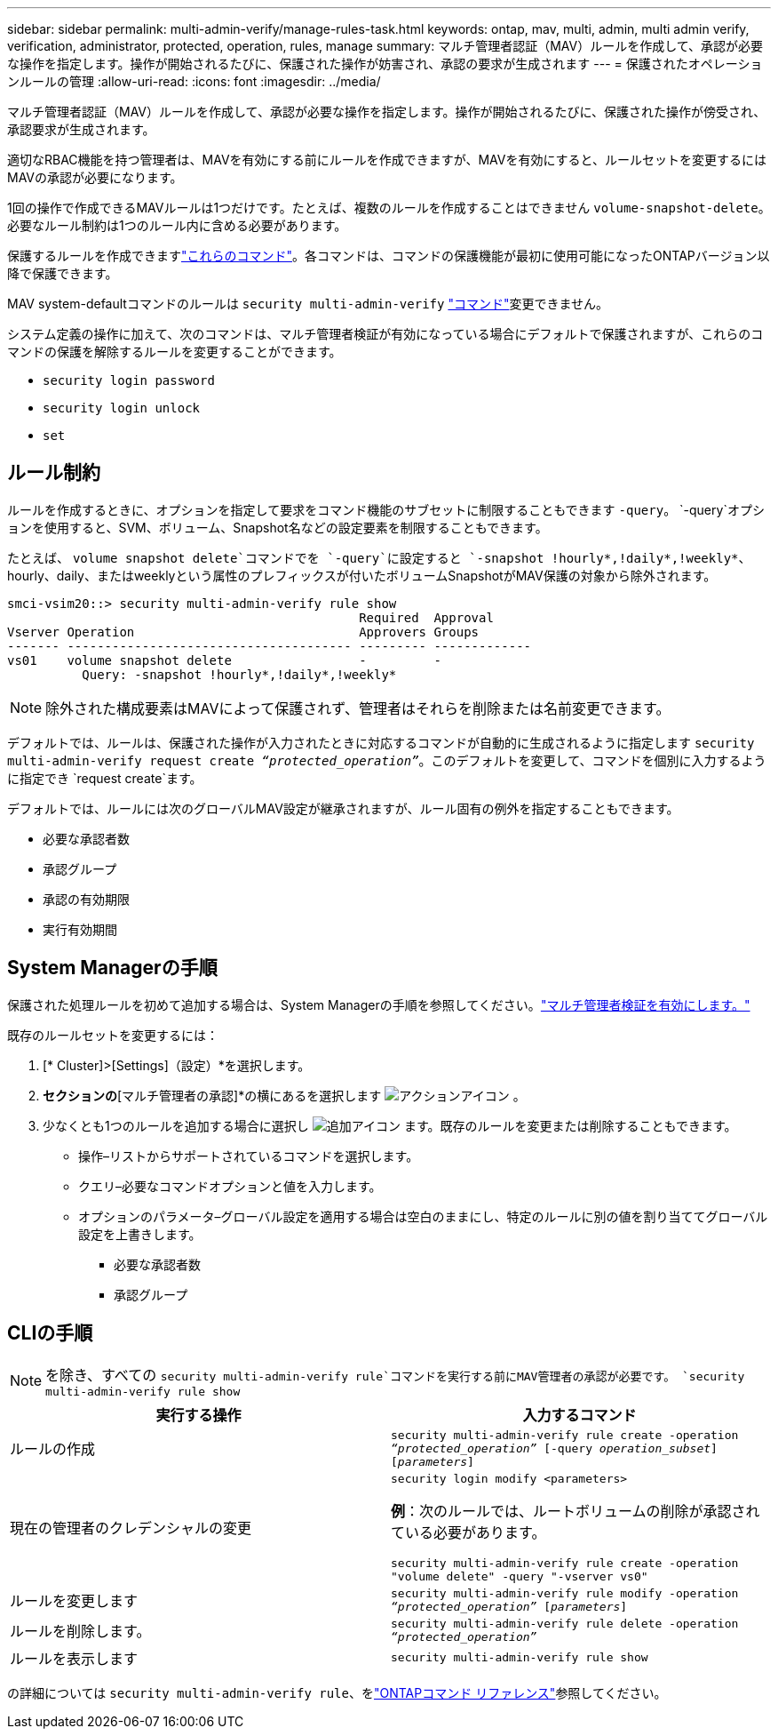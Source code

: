 ---
sidebar: sidebar 
permalink: multi-admin-verify/manage-rules-task.html 
keywords: ontap, mav, multi, admin, multi admin verify, verification, administrator, protected, operation, rules, manage 
summary: マルチ管理者認証（MAV）ルールを作成して、承認が必要な操作を指定します。操作が開始されるたびに、保護された操作が妨害され、承認の要求が生成されます 
---
= 保護されたオペレーションルールの管理
:allow-uri-read: 
:icons: font
:imagesdir: ../media/


[role="lead"]
マルチ管理者認証（MAV）ルールを作成して、承認が必要な操作を指定します。操作が開始されるたびに、保護された操作が傍受され、承認要求が生成されます。

適切なRBAC機能を持つ管理者は、MAVを有効にする前にルールを作成できますが、MAVを有効にすると、ルールセットを変更するにはMAVの承認が必要になります。

1回の操作で作成できるMAVルールは1つだけです。たとえば、複数のルールを作成することはできません `volume-snapshot-delete`。必要なルール制約は1つのルール内に含める必要があります。

保護するルールを作成できますlink:../multi-admin-verify/index.html#rule-protected-commands["これらのコマンド"]。各コマンドは、コマンドの保護機能が最初に使用可能になったONTAPバージョン以降で保護できます。

MAV system-defaultコマンドのルールは `security multi-admin-verify` link:../multi-admin-verify/index.html#system-defined-rules["コマンド"]変更できません。

システム定義の操作に加えて、次のコマンドは、マルチ管理者検証が有効になっている場合にデフォルトで保護されますが、これらのコマンドの保護を解除するルールを変更することができます。

* `security login password`
* `security login unlock`
* `set`




== ルール制約

ルールを作成するときに、オプションを指定して要求をコマンド機能のサブセットに制限することもできます `-query`。 `-query`オプションを使用すると、SVM、ボリューム、Snapshot名などの設定要素を制限することもできます。

たとえば、 `volume snapshot delete`コマンドでを `-query`に設定すると `-snapshot !hourly*,!daily*,!weekly*`、hourly、daily、またはweeklyという属性のプレフィックスが付いたボリュームSnapshotがMAV保護の対象から除外されます。

[listing]
----
smci-vsim20::> security multi-admin-verify rule show
                                               Required  Approval
Vserver Operation                              Approvers Groups
------- -------------------------------------- --------- -------------
vs01    volume snapshot delete                 -         -
          Query: -snapshot !hourly*,!daily*,!weekly*
----

NOTE: 除外された構成要素はMAVによって保護されず、管理者はそれらを削除または名前変更できます。

デフォルトでは、ルールは、保護された操作が入力されたときに対応するコマンドが自動的に生成されるように指定します `security multi-admin-verify request create _“protected_operation”_`。このデフォルトを変更して、コマンドを個別に入力するように指定でき `request create`ます。

デフォルトでは、ルールには次のグローバルMAV設定が継承されますが、ルール固有の例外を指定することもできます。

* 必要な承認者数
* 承認グループ
* 承認の有効期限
* 実行有効期間




== System Managerの手順

保護された処理ルールを初めて追加する場合は、System Managerの手順を参照してください。link:enable-disable-task.html#system-manager-procedure["マルチ管理者検証を有効にします。"]

既存のルールセットを変更するには：

. [* Cluster]>[Settings]（設定）*を選択します。
. [セキュリティ]*セクションの*[マルチ管理者の承認]*の横にあるを選択します image:icon_gear.gif["アクションアイコン"] 。
. 少なくとも1つのルールを追加する場合に選択し image:icon_add.gif["追加アイコン"] ます。既存のルールを変更または削除することもできます。
+
** 操作–リストからサポートされているコマンドを選択します。
** クエリ–必要なコマンドオプションと値を入力します。
** オプションのパラメータ–グローバル設定を適用する場合は空白のままにし、特定のルールに別の値を割り当ててグローバル設定を上書きします。
+
*** 必要な承認者数
*** 承認グループ








== CLIの手順


NOTE: を除き、すべての `security multi-admin-verify rule`コマンドを実行する前にMAV管理者の承認が必要です。 `security multi-admin-verify rule show`

[cols="50,50"]
|===
| 実行する操作 | 入力するコマンド 


| ルールの作成  a| 
`security multi-admin-verify rule create -operation _“protected_operation”_ [-query _operation_subset_] [_parameters_]`



| 現在の管理者のクレデンシャルの変更  a| 
`security login modify <parameters>`

*例*：次のルールでは、ルートボリュームの削除が承認されている必要があります。

`security multi-admin-verify rule create  -operation "volume delete" -query "-vserver vs0"`



| ルールを変更します  a| 
`security multi-admin-verify rule modify -operation _“protected_operation”_ [_parameters_]`



| ルールを削除します。  a| 
`security multi-admin-verify rule delete -operation _“protected_operation”_`



| ルールを表示します  a| 
`security multi-admin-verify rule show`

|===
の詳細については `security multi-admin-verify rule`、をlink:https://docs.netapp.com/us-en/ontap-cli/search.html?q=security+multi-admin-verify+rule["ONTAPコマンド リファレンス"^]参照してください。
